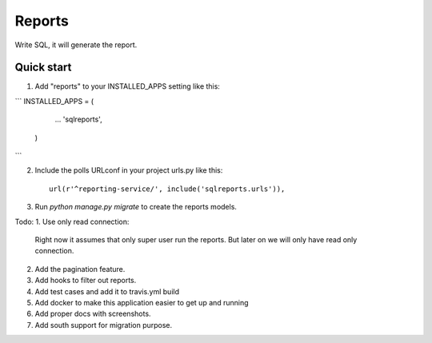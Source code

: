 =====
Reports
=====
Write SQL, it will generate the report.


Quick start
-----------

1. Add "reports" to your INSTALLED_APPS setting like this::

```
INSTALLED_APPS = (
        ...
        'sqlreports',
    )
```

2. Include the polls URLconf in your project urls.py like this::

    url(r'^reporting-service/', include('sqlreports.urls')),


3. Run `python manage.py migrate` to create the reports models.


Todo:
1. Use only read connection:

       Right now it assumes that only super user run the reports.
       But later on we will only have read only connection.

2. Add the pagination feature.
3. Add hooks to filter out reports.
4. Add test cases and add it to travis.yml build
5. Add docker to make this application easier to get up and running
6. Add proper docs with screenshots.
7. Add south support for migration purpose.


